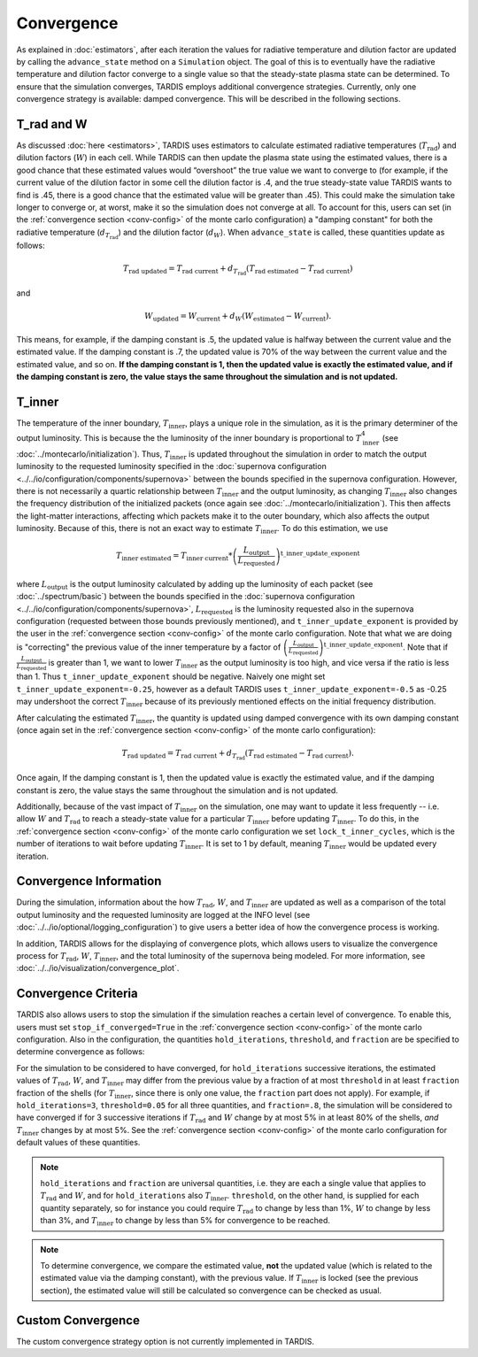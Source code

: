 .. _convergence:

***********
Convergence
***********

As explained in :doc:`estimators`, after each iteration the values for radiative temperature and dilution factor are updated by calling the ``advance_state`` method on a ``Simulation`` object. The goal of this is to eventually have the radiative temperature and dilution factor converge to a single value so that the steady-state plasma state can be determined. To ensure that the simulation converges, TARDIS employs additional convergence strategies. Currently, only one convergence strategy is available: damped convergence. This will be described in the following sections.


T_rad and W
-----------

As discussed :doc:`here <estimators>`, TARDIS uses estimators to calculate estimated radiative temperatures (:math:`T_\mathrm{rad}`) and dilution factors (:math:`W`) in each cell. While TARDIS can then update the plasma state using the estimated values, there is a good chance that these estimated values would “overshoot” the true value we want to converge to (for example, if the current value of the dilution factor in some cell the dilution factor is .4, and the true steady-state value TARDIS wants to find is .45, there is a good chance that the estimated value will be greater than .45). This could make the simulation take longer to converge or, at worst, make it so the simulation does not converge at all. To account for this, users can set (in the :ref:`convergence section <conv-config>` of the monte carlo configuration) a "damping constant" for both the radiative temperature (:math:`d_{T_\mathrm{rad}}`) and the dilution factor (:math:`d_W`). When ``advance_state`` is called, these quantities update as follows:

.. math::
    T_\mathrm{rad\ updated} = T_\mathrm{rad\ current} + d_{T_\mathrm{rad}}(T_\mathrm{rad\ estimated}-T_\mathrm{rad\ current})
    
and
    
.. math::
    W_\mathrm{updated} = W_\mathrm{current} + d_W(W_\mathrm{estimated}-W_\mathrm{current}).

This means, for example, if the damping constant is .5, the updated value is halfway between the current value and the estimated value. If the damping constant is .7, the updated value is 70% of the way between the current value and the estimated value, and so on. **If the damping constant is 1, then the updated value is exactly the estimated value, and if the damping constant is zero, the value stays the same throughout the simulation and is not updated.**


T_inner
-------

The temperature of the inner boundary, :math:`T_\mathrm{inner}`, plays a unique role in the simulation, as it is the primary determiner of the output luminosity. This is because the the luminosity of the inner boundary is proportional to :math:`T_\mathrm{inner}^4` (see :doc:`../montecarlo/initialization`). Thus, :math:`T_\mathrm{inner}` is updated throughout the simulation in order to match the output luminosity to the requested luminosity specified in the :doc:`supernova configuration <../../io/configuration/components/supernova>` between the bounds specified in the supernova configuration. However, there is not necessarily a quartic relationship between :math:`T_\mathrm{inner}` and the output luminosity, as changing :math:`T_\mathrm{inner}` also changes the frequency distribution of the initialized packets (once again see :doc:`../montecarlo/initialization`). This then affects the light-matter interactions, affecting which packets make it to the outer boundary, which also affects the output luminosity. Because of this, there is not an exact way to estimate :math:`T_\mathrm{inner}`. To do this estimation, we use

.. math::
    T_\mathrm{inner\ estimated} = T_\mathrm{inner\ current} * \left(\frac{L_\mathrm{output}}{L_\mathrm{requested}}\right)^{\mathrm{t\_inner\_update\_exponent}}
    
where :math:`L_\mathrm{output}` is the output luminosity calculated by adding up the luminosity of each packet (see :doc:`../spectrum/basic`) between the bounds specified in the :doc:`supernova configuration <../../io/configuration/components/supernova>`, :math:`L_\mathrm{requested}` is the luminosity requested also in the supernova configuration (requested between those bounds previously mentioned), and ``t_inner_update_exponent`` is provided by the user in the :ref:`convergence section <conv-config>` of the monte carlo configuration. Note that what we are doing is "correcting" the previous value of the inner temperature by a factor of :math:`\left(\frac{L_\mathrm{output}}{L_\mathrm{requested}}\right)^{\mathrm{t\_inner\_update\_exponent}}`. Note that if :math:`\frac{L_\mathrm{output}}{L_\mathrm{requested}}` is greater than 1, we want to lower :math:`T_\mathrm{inner}` as the output luminosity is too high, and vice versa if the ratio is less than 1. Thus ``t_inner_update_exponent`` should be negative. Naively one might set ``t_inner_update_exponent=-0.25``, however as a default TARDIS uses ``t_inner_update_exponent=-0.5`` as -0.25 may undershoot the correct :math:`T_\mathrm{inner}` because of its previously mentioned effects on the initial frequency distribution.

After calculating the estimated :math:`T_\mathrm{inner}`, the quantity is updated using damped convergence with its own damping constant (once again set in the :ref:`convergence section <conv-config>` of the monte carlo configuration):

.. math::
    T_\mathrm{rad\ updated} = T_\mathrm{rad\ current} + d_{T_\mathrm{rad}}(T_\mathrm{rad\ estimated}-T_\mathrm{rad\ current}).

Once again, If the damping constant is 1, then the updated value is exactly the estimated value, and if the damping constant is zero, the value stays the same throughout the simulation and is not updated.

Additionally, because of the vast impact of :math:`T_\mathrm{inner}` on the simulation, one may want to update it less frequently -- i.e. allow :math:`W` and :math:`T_\mathrm{rad}` to reach a steady-state value for a particular :math:`T_\mathrm{inner}` before updating :math:`T_\mathrm{inner}`. To do this, in the :ref:`convergence section <conv-config>` of the monte carlo configuration we set ``lock_t_inner_cycles``, which is the number of iterations to wait before updating :math:`T_\mathrm{inner}`. It is set to 1 by default, meaning :math:`T_\mathrm{inner}` would be updated every iteration.


Convergence Information
-----------------------

During the simulation, information about the how :math:`T_\mathrm{rad}`, :math:`W`, and :math:`T_\mathrm{inner}` are updated as well as a comparison of the total output luminosity and the requested luminosity are logged at the INFO level (see :doc:`../../io/optional/logging_configuration`) to give users a better idea of how the convergence process is working.

In addition, TARDIS allows for the displaying of convergence plots, which allows users to visualize the convergence process for :math:`T_\mathrm{rad}`, :math:`W`, :math:`T_\mathrm{inner}`, and the total luminosity of the supernova being modeled. For more information, see :doc:`../../io/visualization/convergence_plot`.


Convergence Criteria
--------------------

TARDIS also allows users to stop the simulation if the simulation reaches a certain level of convergence. To enable this, users must set ``stop_if_converged=True`` in the :ref:`convergence section <conv-config>` of the monte carlo configuration. Also in the configuration, the quantities ``hold_iterations``, ``threshold``, and ``fraction`` are be specified to determine convergence as follows:

For the simulation to be considered to have converged, for ``hold_iterations`` successive iterations, the estimated values of :math:`T_\mathrm{rad}`, :math:`W`, and :math:`T_\mathrm{inner}` may differ from the previous value by a fraction of at most ``threshold`` in at least ``fraction`` fraction of the shells (for :math:`T_\mathrm{inner}`, since there is only one value, the ``fraction`` part does not apply). For example, if ``hold_iterations=3``, ``threshold=0.05`` for all three quantities, and ``fraction=.8``, the simulation will be considered to have converged if for 3 successive iterations if :math:`T_\mathrm{rad}` and :math:`W` change by at most 5% in at least 80% of the shells, *and* :math:`T_\mathrm{inner}` changes by at most 5%. See the :ref:`convergence section <conv-config>` of the monte carlo configuration for default values of these quantities.

.. note::

    ``hold_iterations`` and ``fraction`` are universal quantities, i.e. they are each a single value that applies to :math:`T_\mathrm{rad}` and :math:`W`, and for ``hold_iterations`` also :math:`T_\mathrm{inner}`. ``threshold``, on the other hand, is supplied for each quantity separately, so for instance you could require :math:`T_\mathrm{rad}` to change by less than 1%, :math:`W` to change by less than 3%, and :math:`T_\mathrm{inner}` to change by less than 5% for convergence to be reached.
    
.. note::

    To determine convergence, we compare the estimated value, **not** the updated value (which is related to the estimated value via the damping constant), with the previous value. If :math:`T_\mathrm{inner}` is locked (see the previous section), the estimated value will still be calculated so convergence can be checked as usual.


Custom Convergence
------------------

The custom convergence strategy option is not currently implemented in TARDIS.
